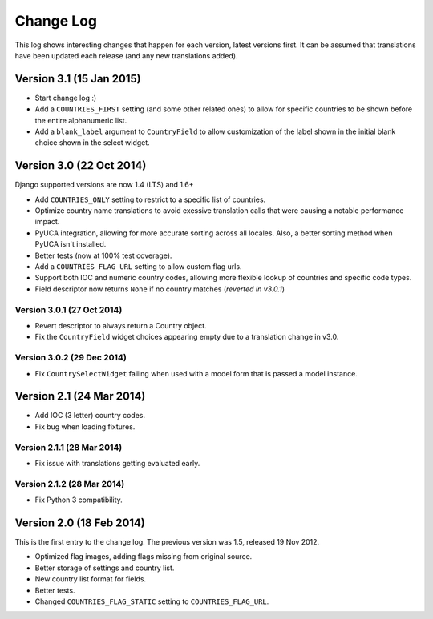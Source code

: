 ==========
Change Log
==========

This log shows interesting changes that happen for each version, latest
versions first. It can be assumed that translations have been updated each
release (and any new translations added).


Version 3.1 (15 Jan 2015)
=========================

* Start change log :)

* Add a ``COUNTRIES_FIRST`` setting (and some other related ones) to allow for
  specific countries to be shown before the entire alphanumeric list.

* Add a ``blank_label`` argument to ``CountryField`` to allow customization of
  the label shown in the initial blank choice shown in the select widget.


Version 3.0 (22 Oct 2014)
=========================

Django supported versions are now 1.4 (LTS) and 1.6+

* Add ``COUNTRIES_ONLY`` setting to restrict to a specific list of countries.

* Optimize country name translations to avoid exessive translation calls that
  were causing a notable performance impact.

* PyUCA integration, allowing for more accurate sorting across all locales.
  Also, a better sorting method when PyUCA isn't installed.

* Better tests (now at 100% test coverage).

* Add a ``COUNTRIES_FLAG_URL`` setting to allow custom flag urls.

* Support both IOC and numeric country codes, allowing more flexible lookup of
  countries and specific code types.

* Field descriptor now returns ``None`` if no country matches (*reverted in v3.0.1*)

Version 3.0.1 (27 Oct 2014)
---------------------------

* Revert descriptor to always return a Country object.

* Fix the ``CountryField`` widget choices appearing empty due to a translation
  change in v3.0.

Version 3.0.2 (29 Dec 2014)
---------------------------

* Fix ``CountrySelectWidget`` failing when used with a model form that is
  passed a model instance.


Version 2.1 (24 Mar 2014)
=========================

* Add IOC (3 letter) country codes.

* Fix bug when loading fixtures.

Version 2.1.1 (28 Mar 2014)
---------------------------

* Fix issue with translations getting evaluated early.

Version 2.1.2 (28 Mar 2014)
---------------------------

* Fix Python 3 compatibility.



Version 2.0 (18 Feb 2014)
=========================

This is the first entry to the change log. The previous version was 1.5,
released 19 Nov 2012.

* Optimized flag images, adding flags missing from original source.

* Better storage of settings and country list.

* New country list format for fields.

* Better tests.

* Changed ``COUNTRIES_FLAG_STATIC`` setting to ``COUNTRIES_FLAG_URL``.
